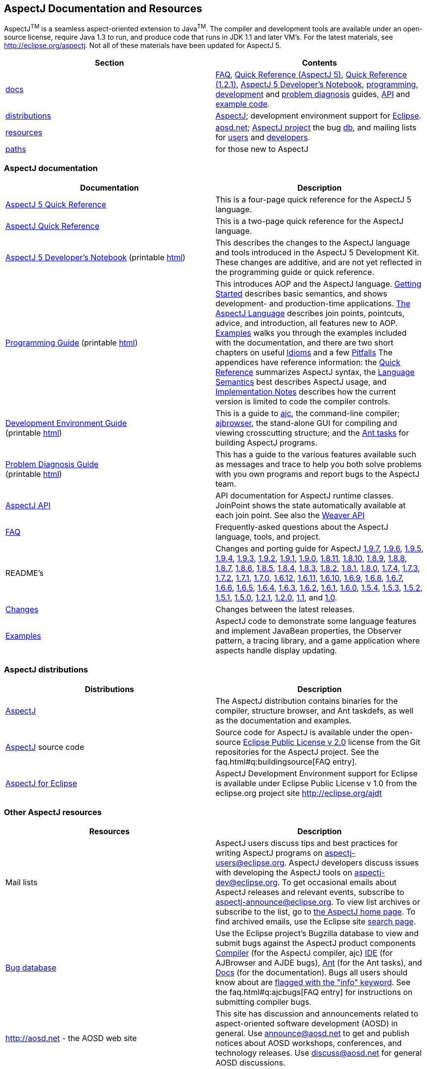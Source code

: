 [[top]]
== AspectJ Documentation and Resources

AspectJ^TM^ is a seamless aspect-oriented extension to
Java^TM^. The compiler and development tools are available
under an open-source license, require Java 1.3 to run, and produce code
that runs in JDK 1.1 and later VM's. For the latest materials, see
http://eclipse.org/aspectj. Not all of these materials have been updated
for AspectJ 5.

[cols=",",]
|===
|+++Section+++ |+++Contents+++

|xref:#documentation[docs] |xref:../../faq/faq.adoc#faq[FAQ], link:quick5.pdf[Quick
Reference (AspectJ 5)], link:quick.pdf[Quick Reference (1.2.1)],
xref:../../adk15ProgGuideDB/adk15notebook.adoc[AspectJ 5 Developer's Notebook],
link:progguide/index.html[programming],
link:devguide/index.html[development] and
link:pdguide/index.html[problem diagnosis] guides,
link:runtime-api/index.html[API] and link:examples/[example code].

|xref:#distributions[distributions]
|http://eclipse.org/aspectj[AspectJ]; development environment support
for http://eclipse.org/ajdt[Eclipse].

|xref:#resources[resources] |http://aosd.net[aosd.net];
http://eclipse.org/aspectj[AspectJ project] the bug
http://bugs.eclipse.org/bugs[db], and mailing lists for
mailto:aspectj-users@eclipse.org[users] and
mailto:aspectj-dev@eclipse.org[developers].

|xref:#paths[paths] |for those new to AspectJ
|===

[[documentation]]
=== AspectJ documentation

[width="100%",cols="50%,50%",options="header",]
|===
|Documentation |Description
|link:quick5.pdf[AspectJ 5 Quick Reference] |This is a four-page quick
reference for the AspectJ 5 language.

|link:quick.pdf[AspectJ Quick Reference] |This is a two-page quick
reference for the AspectJ language.

|xref:../../adk15ProgGuideDB/adk15notebook.adoc[AspectJ 5 Developer's Notebook]
(printable link:adk15notebook/printable.html[html]) |This describes the
changes to the AspectJ language and tools introduced in the AspectJ 5
Development Kit. These changes are additive, and are not yet reflected
in the programming guide or quick reference.

|link:progguide/index.html[Programming Guide] (printable
link:progguide/printable.html[html]) |This introduces AOP and the
AspectJ language. link:progguide/starting.html[Getting Started]
describes basic semantics, and shows development- and production-time
applications. link:progguide/language.html[The AspectJ Language]
describes join points, pointcuts, advice, and introduction, all features
new to AOP. link:progguide/examples.html[Examples] walks you through the
examples included with the documentation, and there are two short
chapters on useful link:progguide/idioms.html[Idioms] and a few
link:progguide/pitfalls.html[Pitfalls] The appendices have reference
information: the link:progguide/quick.html[Quick Reference] summarizes
AspectJ syntax, the link:progguide/semantics.html[Language Semantics]
best describes AspectJ usage, and
link:progguide/implementation.html[Implementation Notes] describes how
the current version is limited to code the compiler controls.

|link:devguide/index.html[Development Environment Guide] +
(printable link:devguide/printable.html[html]) |This is a guide to
link:devguide/ajc-ref.html[ajc], the command-line compiler;
link:devguide/ajbrowser.html[ajbrowser], the stand-alone GUI for
compiling and viewing crosscutting structure; and the
link:devguide/antTasks.html[Ant tasks] for building AspectJ programs.

|link:pdguide/index.html[Problem Diagnosis Guide] +
(printable link:pdguide/printable.html[html]) |This has a guide to the
various features available such as messages and trace to help you both
solve problems with you own programs and report bugs to the AspectJ
team.

|link:runtime-api/index.html[AspectJ API] |API documentation for AspectJ
runtime classes. JoinPoint shows the state automatically available at
each join point. See also the link:weaver-api/index.html[Weaver API]

|xref:../../faq/faq.adoc#faq[FAQ] |Frequently-asked questions about the AspectJ
language, tools, and project.

|README's |Changes and porting guide for AspectJ
xref:README-197.adoc[1.9.7], xref:README-196.adoc[1.9.6],
xref:README-195.adoc[1.9.5], xref:README-194.adoc[1.9.4],
xref:README-193.adoc[1.9.3], xref:README-192.adoc[1.9.2],
xref:README-191.adoc[1.9.1], xref:README-190.adoc[1.9.0],
xref:README-1811.adoc[1.8.11], xref:README-1810.adoc[1.8.10],
xref:README-189.adoc[1.8.9], xref:README-188.adoc[1.8.8],
xref:README-187.adoc[1.8.7], xref:README-186.adoc[1.8.6],
xref:README-185.adoc[1.8.5], xref:README-184.adoc[1.8.4],
xref:README-183.adoc[1.8.3], xref:README-182.adoc[1.8.2],
xref:README-181.adoc[1.8.1], xref:README-180.adoc[1.8.0],
xref:README-174.adoc[1.7.4], xref:README-173.adoc[1.7.3],
xref:README-172.adoc[1.7.2], xref:README-171.adoc[1.7.1],
xref:README-170.adoc[1.7.0], xref:README-1612.adoc[1.6.12],
xref:README-1611.adoc[1.6.11], xref:README-1610.adoc[1.6.10],
xref:README-169.adoc[1.6.9], xref:README-168.adoc[1.6.8],
xref:README-167.adoc[1.6.7], xref:README-166.adoc[1.6.6],
xref:README-165.adoc[1.6.5], xref:README-164.adoc[1.6.4],
xref:README-163.adoc[1.6.3], xref:README-162.adoc[1.6.2],
xref:README-161.adoc[1.6.1], xref:README-160.adoc[1.6.0],
xref:README-154.adoc[1.5.4], xref:README-153.adoc[1.5.3],
xref:README-152.adoc[1.5.2], xref:README-151.adoc[1.5.1],
xref:README-150.adoc[1.5.0], xref:README-121.adoc[1.2.1],
xref:README-12.adoc[1.2.0], xref:README-11.adoc[1.1], and
xref:porting.adoc[1.0].

|link:changes.html[Changes] |Changes between the latest releases.

|link:examples/[Examples] |AspectJ code to demonstrate some language
features and implement JavaBean properties, the Observer pattern, a
tracing library, and a game application where aspects handle display
updating.
|===

[[distributions]]

=== AspectJ distributions

[cols=",",options="header",]
|===
|Distributions |Description
|http://eclipse.org/aspectj[AspectJ] |The AspectJ distribution contains
binaries for the compiler, structure browser, and Ant taskdefs, as well
as the documentation and examples.

|http://eclipse.org/aspectj[AspectJ] source code |Source code for
AspectJ is available under the open-source
https://www.eclipse.org/org/documents/epl-2.0/EPL-2.0.txt[Eclipse Public
License v 2.0] license from the Git repositories for the AspectJ
project. See the faq.html#q:buildingsource[FAQ entry].

|http://eclipse.org/ajdt[AspectJ for Eclipse] |AspectJ Development
Environment support for Eclipse is available under Eclipse Public
License v 1.0 from the eclipse.org project site http://eclipse.org/ajdt
|===

[[resources]]

=== Other AspectJ resources

[cols=",",options="header",]
|===
|Resources |Description
|Mail lists |AspectJ users discuss tips and best practices for writing
AspectJ programs on aspectj-users@eclipse.org. AspectJ developers
discuss issues with developing the AspectJ tools on
aspectj-dev@eclipse.org. To get occasional emails about AspectJ releases
and relevant events, subscribe to aspectj-announce@eclipse.org. To view
list archives or subscribe to the list, go to
http://eclipse.org/aspectj[the AspectJ home page]. To find archived
emails, use the Eclipse site
http://www.eclipse.org/search/search.cgi[search page].

|http://bugs.eclipse.org/bugs[Bug database] |Use the Eclipse project's
Bugzilla database to view and submit bugs against the AspectJ product
components
http://bugs.eclipse.org/bugs/buglist.cgi?product=AspectJ&component=Compiler[Compiler]
(for the AspectJ compiler, ajc)
http://bugs.eclipse.org/bugs/buglist.cgi?product=AspectJ&component=IDE[IDE]
(for AJBrowser and AJDE bugs),
http://bugs.eclipse.org/bugs/buglist.cgi?product=AspectJ&component=Ant[Ant]
(for the Ant tasks), and
http://bugs.eclipse.org/bugs/buglist.cgi?product=AspectJ&component=Docs[Docs]
(for the documentation). Bugs all users should know about are
http://bugs.eclipse.org/bugs/buglist.cgi?product=AspectJ&keywords=info[flagged
with the "info" keyword]. See the faq.html#q:ajcbugs[FAQ entry] for
instructions on submitting compiler bugs.

|http://aosd.net - the AOSD web site |This site has discussion and
announcements related to aspect-oriented software development (AOSD) in
general. Use announce@aosd.net to get and publish notices about AOSD
workshops, conferences, and technology releases. Use discuss@aosd.net
for general AOSD discussions.
|===

[[paths]]
=== Suggested paths for those new to AspectJ

To learn the AspectJ language, read the
link:progguide/index.html[Programming Guide], keeping the
link:progguide/semantics.html[Semantics appendix] nearby as the best
reference for AspectJ usage. Focus initially on the join point model and
pointcuts, concepts AOP adds to OOP. To read about how the
link:examples/[examples] work, see the
link:progguide/examples.html[Examples] section in the
link:progguide/index.html[Programming Guide]. View and navigate the
crosscutting structure using http://eclipse.org/ajdt[AJDT]; if you can't
use Eclipse, try the `ajbrowser` structure viewer, as described in the
link:devguide/ajbrowser.html[AspectJ Browser] section of the
link:devguide/index.html[Development Environment Guide].

To start using AspectJ with your own code, modify the example aspects to
apply to your classes. As you learn, use the compiler's `-Xlint` flags
to catch some common mistakes. (Understand that the
link:progguide/implementation.html[current implementation] is limited to
code the compiler controls.)

To plan how to adopt AspectJ into a project, read the
link:progguide/index.html[Programming Guide] on development- and
production-time aspects and the FAQ entries for
xref:../../faq/faq.adoc#howToStartUsing[How should I start using AspectJ?],
xref:../../faq/faq.adoc#adoption[Deciding to adopt AspectJ], the Development tools
sections (xref:../../faq/faq.adoc#integrateWithDevTools[How does AspectJ integrate with existing Java development tools?],
xref:../../faq/faq.adoc#devtools[Integrating AspectJ into your development environment], xref:../../faq/faq.adoc#ltw[Load-time weaving]), and
xref:../../faq/faq.adoc#opensource[AspectJ as open-source].

Enjoy the language!

The AspectJ Team

'''''

[.small]#xref:#top[Top]#
